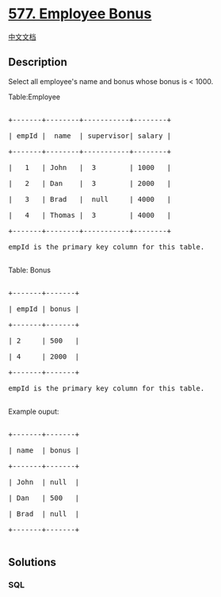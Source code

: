 * [[https://leetcode.com/problems/employee-bonus][577. Employee Bonus]]
  :PROPERTIES:
  :CUSTOM_ID: employee-bonus
  :END:
[[./solution/0500-0599/0577.Employee Bonus/README.org][中文文档]]

** Description
   :PROPERTIES:
   :CUSTOM_ID: description
   :END:

#+begin_html
  <p>
#+end_html

Select all employee's name and bonus whose bonus is < 1000.

#+begin_html
  </p>
#+end_html

#+begin_html
  <p>
#+end_html

Table:Employee

#+begin_html
  </p>
#+end_html

#+begin_html
  <pre>

  +-------+--------+-----------+--------+

  | empId |  name  | supervisor| salary |

  +-------+--------+-----------+--------+

  |   1   | John   |  3        | 1000   |

  |   2   | Dan    |  3        | 2000   |

  |   3   | Brad   |  null     | 4000   |

  |   4   | Thomas |  3        | 4000   |

  +-------+--------+-----------+--------+

  empId is the primary key column for this table.

  </pre>
#+end_html

#+begin_html
  <p>
#+end_html

Table: Bonus

#+begin_html
  </p>
#+end_html

#+begin_html
  <pre>

  +-------+-------+

  | empId | bonus |

  +-------+-------+

  | 2     | 500   |

  | 4     | 2000  |

  +-------+-------+

  empId is the primary key column for this table.

  </pre>
#+end_html

#+begin_html
  <p>
#+end_html

Example ouput:

#+begin_html
  </p>
#+end_html

#+begin_html
  <pre>

  +-------+-------+

  | name  | bonus |

  +-------+-------+

  | John  | null  |

  | Dan   | 500   |

  | Brad  | null  |

  +-------+-------+

  </pre>
#+end_html

** Solutions
   :PROPERTIES:
   :CUSTOM_ID: solutions
   :END:

#+begin_html
  <!-- tabs:start -->
#+end_html

*** *SQL*
    :PROPERTIES:
    :CUSTOM_ID: sql
    :END:
#+begin_src sql
#+end_src

#+begin_html
  <!-- tabs:end -->
#+end_html
